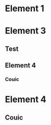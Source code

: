 * Element 1
   SCHEDULED: <2011-02-08>
* Element 3
   DEADLINE: <2011-02-08>
** Test
** Element 4
   SCHEDULED: <2011-02-08>
*** Couic
* Element 4
   SCHEDULED: <2011-02-08>
** Couic
